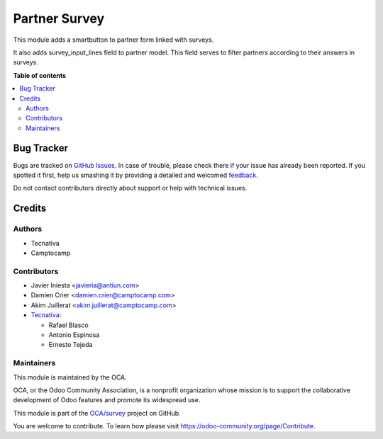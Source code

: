 ==============
Partner Survey
==============

.. !!!!!!!!!!!!!!!!!!!!!!!!!!!!!!!!!!!!!!!!!!!!!!!!!!!!
   !! This file is generated by oca-gen-addon-readme !!
   !! changes will be overwritten.                   !!
   !!!!!!!!!!!!!!!!!!!!!!!!!!!!!!!!!!!!!!!!!!!!!!!!!!!!

.. |badge1| image:: https://img.shields.io/badge/maturity-Beta-yellow.png
    :target: https://odoo-community.org/page/development-status
    :alt: Beta
.. |badge2| image:: https://img.shields.io/badge/licence-AGPL--3-blue.png
    :target: http://www.gnu.org/licenses/agpl-3.0-standalone.html
    :alt: License: AGPL-3
.. |badge3| image:: https://img.shields.io/badge/github-OCA%2Fsurvey-lightgray.png?logo=github
    :target: https://github.com/OCA/survey/tree/13.0/partner_survey
    :alt: OCA/survey
.. |badge4| image:: https://img.shields.io/badge/weblate-Translate%20me-F47D42.png
    :target: https://translation.odoo-community.org/projects/survey-13-0/survey-13-0-partner_survey
    :alt: Translate me on Weblate
.. |badge5| image:: https://img.shields.io/badge/runbot-Try%20me-875A7B.png
    :target: https://runbot.odoo-community.org/runbot/200/13.0
    :alt: Try me on Runbot

|badge1| |badge2| |badge3| |badge4| |badge5| 

This module adds a smartbutton to partner form linked with surveys.

It also adds survey_input_lines field to partner model. This field serves to
filter partners according to their answers in surveys.

**Table of contents**

.. contents::
   :local:

Bug Tracker
===========

Bugs are tracked on `GitHub Issues <https://github.com/OCA/survey/issues>`_.
In case of trouble, please check there if your issue has already been reported.
If you spotted it first, help us smashing it by providing a detailed and welcomed
`feedback <https://github.com/OCA/survey/issues/new?body=module:%20partner_survey%0Aversion:%2013.0%0A%0A**Steps%20to%20reproduce**%0A-%20...%0A%0A**Current%20behavior**%0A%0A**Expected%20behavior**>`_.

Do not contact contributors directly about support or help with technical issues.

Credits
=======

Authors
~~~~~~~

* Tecnativa
* Camptocamp

Contributors
~~~~~~~~~~~~

* Javier Iniesta <javieria@antiun.com>
* Damien Crier <damien.crier@camptocamp.com>
* Akim Juillerat <akim.juillerat@camptocamp.com>
* `Tecnativa <https://www.tecnativa.com>`_:

  * Rafael Blasco
  * Antonio Espinosa
  * Ernesto Tejeda

Maintainers
~~~~~~~~~~~

This module is maintained by the OCA.

.. image:: https://odoo-community.org/logo.png
   :alt: Odoo Community Association
   :target: https://odoo-community.org

OCA, or the Odoo Community Association, is a nonprofit organization whose
mission is to support the collaborative development of Odoo features and
promote its widespread use.

This module is part of the `OCA/survey <https://github.com/OCA/survey/tree/13.0/partner_survey>`_ project on GitHub.

You are welcome to contribute. To learn how please visit https://odoo-community.org/page/Contribute.

